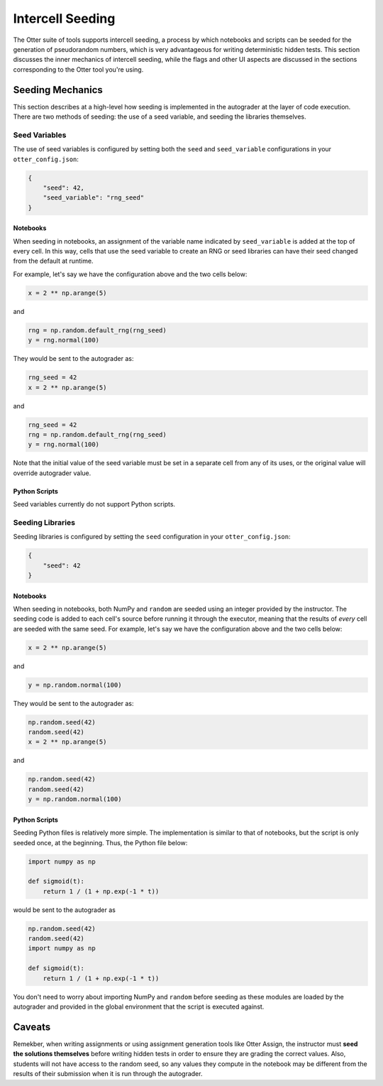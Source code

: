 .. _seeding:

Intercell Seeding
=================

The Otter suite of tools supports intercell seeding, a process by which notebooks and scripts can be 
seeded for the generation of pseudorandom numbers, which is very advantageous for writing 
deterministic hidden tests. This section discusses the inner mechanics of intercell seeding, while the 
flags and other UI aspects are discussed in the sections corresponding to the Otter tool you're 
using.


Seeding Mechanics
-----------------

This section describes at a high-level how seeding is implemented in the autograder at the layer of 
code execution. There are two methods of seeding: the use of a seed variable, and seeding the 
libraries themselves.


Seed Variables
++++++++++++++

The use of seed variables is configured by setting both the ``seed`` and ``seed_variable`` configurations
in your ``otter_config.json``:

.. code-block:: json

    {
        "seed": 42,
        "seed_variable": "rng_seed"
    }


Notebooks
?????????

When seeding in notebooks, an assignment of the variable name indicated by ``seed_variable`` is
added at the top of every cell. In this way, cells that use the seed variable to create an RNG or
seed libraries can have their seed changed from the default at runtime.

For example, let's say we have the configuration above and the two cells below:

.. code-block:: python

    x = 2 ** np.arange(5)

and

.. code-block:: python

    rng = np.random.default_rng(rng_seed)
    y = rng.normal(100)

They would be sent to the autograder as:

.. code-block:: python

    rng_seed = 42
    x = 2 ** np.arange(5)

and

.. code-block:: python

    rng_seed = 42
    rng = np.random.default_rng(rng_seed)
    y = rng.normal(100)

Note that the initial value of the seed variable must be set in a separate cell from any of its uses,
or the original value will override autograder value.


Python Scripts
??????????????

Seed variables currently do not support Python scripts.


Seeding Libraries
+++++++++++++++++

Seeding libraries is configured by setting the ``seed`` configuration in your ``otter_config.json``:

.. code-block:: json

    {
        "seed": 42
    }


Notebooks
?????????

When seeding in notebooks, both NumPy and ``random`` are seeded using an integer provided by the 
instructor. The seeding code is added to each cell's source before running it through the executor,
meaning that the results of *every* cell are seeded with the same seed. For example, let's say we 
have the configuration above and the two cells below:

.. code-block:: python

    x = 2 ** np.arange(5)

and

.. code-block:: python

    y = np.random.normal(100)

They would be sent to the autograder as:

.. code-block:: python

    np.random.seed(42)
    random.seed(42)
    x = 2 ** np.arange(5)

and

.. code-block:: python

    np.random.seed(42)
    random.seed(42)
    y = np.random.normal(100)


Python Scripts
??????????????

Seeding Python files is relatively more simple. The implementation is similar to that of notebooks, 
but the script is only seeded once, at the beginning. Thus, the Python file below:

.. code-block:: python

    import numpy as np

    def sigmoid(t):
        return 1 / (1 + np.exp(-1 * t))

would be sent to the autograder as

.. code-block:: python

    np.random.seed(42)
    random.seed(42)
    import numpy as np

    def sigmoid(t):
        return 1 / (1 + np.exp(-1 * t))

You don't need to worry about importing NumPy and ``random`` before seeding as these modules are 
loaded by the autograder and provided in the global environment that the script is executed against.


Caveats
--------

Remekber, when writing assignments or using assignment generation tools like Otter Assign, the instructor 
must **seed the solutions themselves** before writing hidden tests in order to ensure they are 
grading the correct values. Also, students will not have access to the random seed, so any values 
they compute in the notebook may be different from the results of their submission when it is run 
through the autograder.
